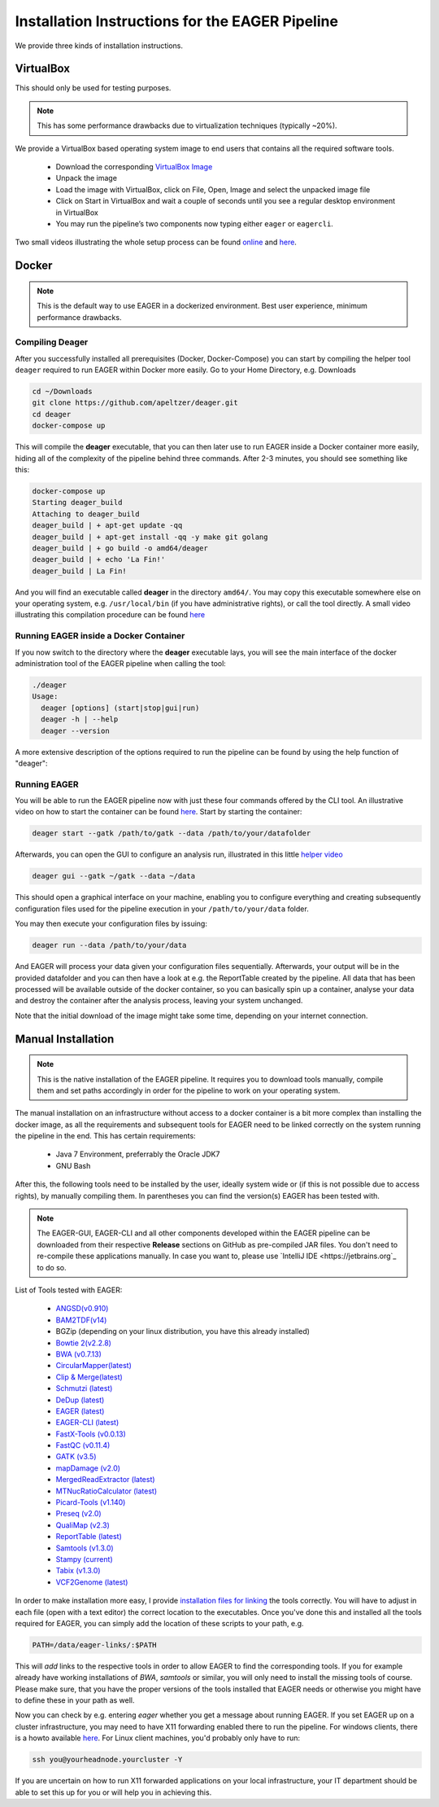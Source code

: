 Installation Instructions for the EAGER Pipeline
================================================

We provide three kinds of installation instructions.

VirtualBox
----------

This should only be used for testing purposes.

.. note::

  This has some performance drawbacks due to virtualization techniques (typically ~20%).

We provide a VirtualBox based operating system image to end users that contains all the required software tools.

  * Download the corresponding `VirtualBox Image <http://bit.ly/eagervbox>`_
  * Unpack the image
  * Load the image with VirtualBox, click on File, Open, Image and select the unpacked image file
  * Click on Start in VirtualBox and wait a couple of seconds until you see a regular desktop environment in VirtualBox
  * You may run the pipeline’s two components now typing either ``eager`` or ``eagercli``.

Two small videos illustrating the whole setup process can be found `online <http://bit.ly/eagervbox-installation>`_ and `here <http://bit.ly/eagervbox-running>`_.

Docker
------
.. note::

   This is the default way to use EAGER in a dockerized environment. Best user experience, minimum performance drawbacks.


Compiling Deager
^^^^^^^^^^^^^^^^

After you successfully installed all prerequisites (Docker, Docker-Compose) you can start by compiling the helper tool ``deager`` required to run EAGER within Docker more easily. Go to your Home Directory, e.g. Downloads

.. code-block:: bash

   cd ~/Downloads
   git clone https://github.com/apeltzer/deager.git
   cd deager
   docker-compose up

This will compile the **deager** executable, that you can then later use to run EAGER inside a Docker container more easily, hiding all of the complexity of the pipeline behind three commands. After 2-3 minutes, you should see something like this:

.. code-block:: bash

   docker-compose up
   Starting deager_build
   Attaching to deager_build
   deager_build | + apt-get update -qq
   deager_build | + apt-get install -qq -y make git golang
   deager_build | + go build -o amd64/deager
   deager_build | + echo 'La Fin!'
   deager_build | La Fin!

And you will find an executable called **deager** in the directory ``amd64/``. You may copy this executable somewhere else on your operating system, e.g. ``/usr/local/bin`` (if you have administrative rights), or call the tool directly. A small video illustrating this compilation procedure can be found `here <https://www.youtube.com/watch?v=kYaKgDixFoc>`_

Running EAGER inside a Docker Container
^^^^^^^^^^^^^^^^^^^^^^^^^^^^^^^^^^^^^^^

If you now switch to the directory where the **deager** executable lays, you will see the main interface of the docker administration tool of the EAGER pipeline when calling the tool:

.. code-block:: bash

   ./deager
   Usage:
     deager [options] (start|stop|gui|run)
     deager -h | --help
     deager --version


A more extensive description of the options required to run the pipeline can be found by using the help function of "deager":


.. code-block:: bash
   ./deager -h
   Eager Docker Client
    Usage:
     deager [options] (start|stop|gui|run)
     deager -h | --help
     deager --version

   start:    Spins up the EAGER docker container
   stop:     Stop/remove the EAGER container
   gui:      Connect to container and start eager GUI
   run:      Run eagercli within --data directory

   Options:
     --gatk <path>      Path to the GATK file (jar/tar.bz2) [default: ~/gatk/]
                        It has to be provided by the user, since the license prohibits packaging it in our image.
     --data <path>      Directory to use as /data/ directory within eager (default: ~/data)
     --image <str>      Name of the eager image [default: apeltzer/eager]
     --container <str>  Name of the container spun up (default: eager_$USER)
     --uid              Use docker-client UID/GID for eager user within container.
                        This will cope with user rights. (depends on bindmount; boot2docker, local docker deamon...)
     -h --help          Show this screen.
     --version          Show version.

Running EAGER
^^^^^^^^^^^^^

You will be able to run the EAGER pipeline now with just these four commands offered by the CLI tool. An illustrative video on how to start the container can be found `here <https://www.youtube.com/watch?v=k2ta3345DUY>`_. Start by starting the container:

.. code-block:: bash

   deager start --gatk /path/to/gatk --data /path/to/your/datafolder

Afterwards, you can open the GUI to configure an analysis run, illustrated in this little `helper video <https://www.youtube.com/watch?v=cKrBuoiGgNE>`_

.. code-block:: bash

   deager gui --gatk ~/gatk --data ~/data


This should open a graphical interface on your machine, enabling you to configure everything and creating subsequently configuration files used for the pipeline execution in your ``/path/to/your/data`` folder.

You may then execute your configuration files by issuing:

.. code-block:: bash

   deager run --data /path/to/your/data

And EAGER will process your data given your configuration files sequentially. Afterwards, your output will be in the provided datafolder and you can then have a look at e.g. the ReportTable created by the pipeline. All data that has been processed will be available outside of the docker container, so you can basically spin up a container, analyse your data and destroy the container after the analysis process, leaving your system unchanged.

Note that the initial download of the image might take some time, depending on your internet connection.




Manual Installation
-------------------

.. note::

  This is the native installation of the EAGER pipeline. It requires you to download tools manually, compile them and set paths accordingly in order for the pipeline to work on your operating system.

The manual installation on an infrastructure without access to a docker container is a bit more complex than installing the docker image, as all the requirements and subsequent tools for EAGER need to be linked correctly on the system running the pipeline in the end. This has certain requirements:

  * Java 7 Environment, preferrably the Oracle JDK7
  * GNU Bash

After this, the following tools need to be installed by the user, ideally system wide or (if this is not possible due to access rights), by manually compiling them. In parentheses you can find the version(s) EAGER has been tested with.

.. note::

  The EAGER-GUI, EAGER-CLI and all other components developed within the EAGER pipeline can be downloaded from their respective **Release** sections on GitHub as pre-compiled JAR files. You don't need to re-compile these applications manually. In case you want to, please use `IntelliJ IDE <https://jetbrains.org`_ to do so.

List of Tools tested with EAGER:

  * `ANGSD(v0.910) <http://popgen.dk/wiki/index.php/ANGSD>`_
  * `BAM2TDF(v14) <http://genomeview.org/manual/Bam2tdf>`_
  * BGZip (depending on your linux distribution, you have this already installed)
  * `Bowtie 2(v2.2.8) <http://bowtie-bio.sourceforge.net/bowtie2/index.shtml>`_
  * `BWA (v0.7.13) <https://sourceforge.net/projects/bio-bwa/>`_
  * `CircularMapper(latest) <https://github.com/apeltzer/CircularMapper>`_
  * `Clip & Merge(latest) <https://github.com/apeltzer/ClipAndMerge>`_
  * `Schmutzi (latest) <https://github.com/grenaud/schmutzi>`_
  * `DeDup (latest) <https://github.com/apeltzer/DeDup>`_
  * `EAGER (latest) <https://github.com/apeltzer/EAGER-GUI>`_
  * `EAGER-CLI (latest) <https://github.com/apeltzer/EAGER-CLI>`_
  * `FastX-Tools (v0.0.13) <http://hannonlab.cshl.edu/fastx_toolkit/>`_
  * `FastQC (v0.11.4) <http://www.bioinformatics.babraham.ac.uk/projects/fastqc/>`_
  * `GATK (v3.5) <https://www.broadinstitute.org/gatk/>`_
  * `mapDamage (v2.0) <http://ginolhac.github.io/mapDamage/>`_
  * `MergedReadExtractor (latest) <https://github.com/apeltzer/MergedReadExtractor>`_
  * `MTNucRatioCalculator (latest) <https://github.com/apeltzer/MTNucRatioCalculator>`_
  * `Picard-Tools (v1.140) <http://broadinstitute.github.io/picard/>`_
  * `Preseq (v2.0) <http://smithlabresearch.org/software/preseq/>`_
  * `QualiMap (v2.3) <http://qualimap.bioinfo.cipf.es/>`_
  * `ReportTable (latest) <https://github.com/apeltzer/ReportTable>`_
  * `Samtools (v1.3.0) <http://www.htslib.org/>`_
  * `Stampy (current) <http://www.well.ox.ac.uk/project-stampy>`_
  * `Tabix (v1.3.0) <http://www.htslib.org/download/>`_
  * `VCF2Genome (latest) <https://github.com/apeltzer/VCF2Genome>`_

In order to make installation more easy, I provide `installation files for linking <https://github.com/apeltzer/EAGER-links>`_ the tools correctly. You will have to adjust in each file (open with a text editor) the correct location to the executables. Once you've done this and installed all the tools required for EAGER, you can simply add the location of these scripts to your path, e.g.

.. code-block:: bash

   PATH=/data/eager-links/:$PATH

This will *add* links to the respective tools in order to allow EAGER to find the corresponding tools. If you for example already have working installations of `BWA`, `samtools` or similar, you will only need to install the missing tools of course. Please make sure, that you have the proper versions of the tools installed that EAGER needs or otherwise you might have to define these in your path as well.

Now you can check by e.g. entering `eager` whether you get a message about running EAGER. If you set EAGER up on a cluster infrastructure, you may need to have X11 forwarding enabled there to run the pipeline. For windows clients, there is a howto available `here <https://www.youtube.com/watch?v=QRsma2vkEQE>`_. For Linux client machines, you'd probably only have to run:

.. code-block:: bash

   ssh you@yourheadnode.yourcluster -Y

If you are uncertain on how to run X11 forwarded applications on your local infrastructure, your IT department should be able to set this up for you or will help you in achieving this.
